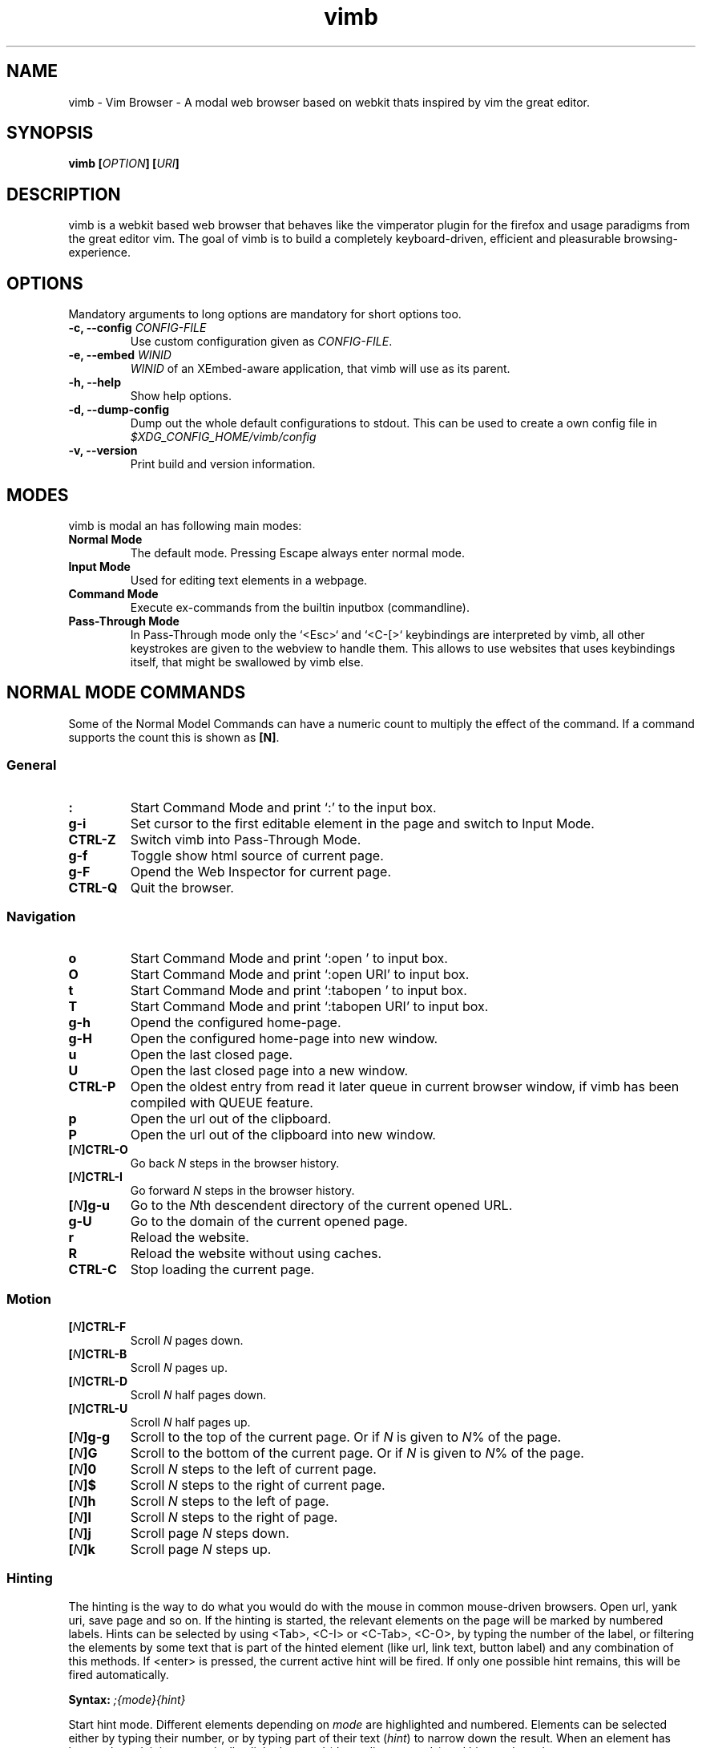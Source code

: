 .\" vim: ft=groff
.\" Process this file with
.\" groff -man -Tascii vimb.1
.TH vimb 1 "DATE" "vimb/VERSION" "Vimb Manual"

.SH NAME
vimb - Vim Browser - A modal web browser based on webkit thats inspired by
vim the great editor.

.SH SYNOPSIS
.BI "vimb [" "OPTION" "] [" "URI" "]"

.SH DESCRIPTION
vimb is a webkit based web browser that behaves like the vimperator
plugin for the firefox and usage paradigms from the great editor vim. The goal
of vimb is to build a completely keyboard-driven, efficient and pleasurable
browsing-experience.

.SH OPTIONS
Mandatory arguments to long options are mandatory for short options too.
.TP
.BI "\-c, \--config " "CONFIG-FILE"
Use custom configuration given as \fICONFIG-FILE\fP.
.TP
.BI "\-e, \-\-embed " "WINID"
.I WINID
of an XEmbed-aware application, that vimb will use as its parent.
.TP
.B "\-h, \-\-help"
Show help options.
.TP
.B "\-d, \-\-dump-config"
Dump out the whole default configurations to stdout. This can be used to
create a own config file in
.I $XDG_CONFIG_HOME/vimb/config
.TP
.B "\-v, \-\-version"
Print build and version information.

.SH MODES
vimb is modal an has following main modes:
.TP
.B Normal Mode
The default mode. Pressing Escape always enter normal mode.
.TP
.B Input Mode
Used for editing text elements in a webpage.
.TP
.B Command Mode
Execute ex-commands from the builtin inputbox (commandline).
.TP
.B Pass-Through Mode
In Pass-Through mode only the `<Esc>` and `<C-[>` keybindings are interpreted
by vimb, all other keystrokes are given to the webview to handle them. This
allows to use websites that uses keybindings itself, that might be swallowed
by vimb else.

.SH NORMAL MODE COMMANDS
Some of the Normal Model Commands can have a numeric count to multiply the
effect of the command. If a command supports the count this is shown as
\fB[N]\fP.

.SS General
.TP
.B :
Start Command Mode and print `:' to the input box.
.TP
.B g\-i
Set cursor to the first editable element in the page and switch to Input
Mode.
.TP
.B CTRL\-Z
Switch vimb into Pass-Through Mode.
.TP
.B g\-f
Toggle show html source of current page.
.TP
.B g\-F
Opend the Web Inspector for current page.
.TP
.B CTRL\-Q
Quit the browser.

.SS Navigation
.TP
.B o
Start Command Mode and print `:open ' to input box.
.TP
.B O
Start Command Mode and print `:open URI' to input box.
.TP
.B t
Start Command Mode and print `:tabopen ' to input box.
.TP
.B T
Start Command Mode and print `:tabopen URI' to input box.
.TP
.B g\-h
Opend the configured home-page.
.TP
.B g\-H
Open the configured home-page into new window.
.TP
.B u
Open the last closed page.
.TP
.B U
Open the last closed page into a new window.
.TP
.B CTRL\-P
Open the oldest entry from read it later queue in current browser window, if
vimb has been compiled with QUEUE feature.
.TP
.B p
Open the url out of the clipboard.
.TP
.B P
Open the url out of the clipboard into new window.
.TP
.BI [ N ]CTRL\-O
Go back \fIN\fP steps in the browser history.
.TP
.BI [ N ]CTRL\-I
Go forward \fIN\fP steps in the browser history.
.TP
.BI [ N ]g\-u
Go to the \fIN\fPth descendent directory of the current opened URL.
.TP
.B g\-U
Go to the domain of the current opened page.
.TP
.B r
Reload the website.
.TP
.B R
Reload the website without using caches.
.TP
.B CTRL\-C
Stop loading the current page.

.SS Motion
.TP
.BI [ N ]CTRL\-F
Scroll \fIN\fP pages down.
.TP
.BI [ N ]CTRL\-B
Scroll \fIN\fP pages up.
.TP
.BI [ N ]CTRL\-D
Scroll \fIN\fP half pages down.
.TP
.BI [ N ]CTRL\-U
Scroll \fIN\fP half pages up.
.TP
.BI [ N ]g\-g
Scroll to the top of the current page. Or if \fIN\fP is given to \fIN\fP% of
the page.
.TP
.BI [ N ]G
Scroll to the bottom of the current page. Or if \fIN\fP is given to \fIN\fP%
of the page.
.TP
.BI [ N ]0
Scroll \fIN\fP steps to the left of current page.
.TP
.BI [ N ]$
Scroll \fIN\fP steps to the right of current page.
.TP
.BI [ N ]h
Scroll \fIN\fP steps to the left of page.
.TP
.BI [ N ]l
Scroll \fIN\fP steps to the right of page.
.TP
.BI [ N ]j
Scroll page \fIN\fP steps down.
.TP
.BI [ N ]k
Scroll page \fIN\fP steps up.

.SS Hinting
The hinting is the way to do what you would do with the mouse in common
mouse-driven browsers. Open url, yank uri, save page and so on. If the hinting
is started, the relevant elements on the page will be marked by numbered
labels. Hints can be selected by using <Tab>, <C-I> or <C-Tab>, <C-O>, by
typing the number of the label, or filtering the elements by some text that is
part of the hinted element (like url, link text, button label) and any
combination of this methods. If <enter> is pressed, the current active hint
will be fired. If only one possible hint remains, this will be fired
automatically.

.BI Syntax: " ;{mode}{hint}"

Start hint mode. Different elements depending on \fImode\fP are highlighted
and numbered. Elements can be selected either by typing their number, or by
typing part of their text (\fIhint\fP) to narrow down the result. When an
element has been selected, it is automatically clicked or used (depending on
\fImode\fP) and hint mode ends.

.RS 0
Following keys have special meanings in Hints mode:
.IP \fB<CR>\fP
Selects the first highlighted element, or the current focused.
.IP "\fB<Tab>, CTRL\-I\fP"
Moves the focus to the next hint element.
.IP "\fB<S-Tab>, CTRL\-O\fP"
Moves the focus to the previous hint element.
.IP "\fB<Esc>, CTRL\-C, CTRL\-[\fP"
Exits Hints mode without selecting an element
.RE

.TP
.B f
Is an alias for the \fB;o\fP hint mode.
.TP
.B F
Is an alias for the \fB;t\fP hint mode.
.TP
.B ;\-o
Open hint's location in the current window.
.TP
.B ;\-t
Open hint's location in a new window.
.TP
.B ;\-s
Saves the hint's destination under the configured `download-path'.
.TP
.B ;\-O
Generate an `:open' prompt with hint's URL.
.TP
.B ;\-T
Generate an `:tabopen' prompt with hint's URL.
.TP
.B ;\-e
Open the configured editor (`editor-command') with the hinted form element's
content. If the file in editor is saved and the editor is closed, the file
content will be put back in the form field.
.TP
.B ;\-i
Open hinted image into current window.
.TP
.B ;\-I
Open hinted image into new window.
.TP
.B ;\-p
Push the hint's URL to the end of the read it later queue like the `:qpush'
command. This is only available if vimb was compiled with QUEUE feature.
.TP
.B ;\-P
Push the hint's URL to the beginning of the read it later queue like the
`:qunshift' command. This is only available if vimb was compiled with QUEUE
feature.
.TP
.B ;\-y
Yank hint's destination location into primary and secondary clipboard.

.SS Searching
.TP
.BI / QUERY ", ?" QUERY
Start searching for \fIQUERY\fP in the current page. \fI/\fP start search
forward, \fI?\fP in backward direction.
.TP
.B *, #
Start searching for the current selected text, or if no text is selected for
the content of the primary or secondary clipboard. \fI*\fP start the search in
forward direction and \fI#\fP in backward direction.

Note that this commands will yank the text selection into the clipboard and
may remove other content from there!
.TP
.BI [ N ]n
Search for \fIN\fPnth next search result depending on current serach
direction.
.TP
.BI [ N ]N
Search for \fIN\fPnth previous search result depending on current serach
direction.

.SS Zooming
.TP
.BI [ N ]z\-i
Zoom-In the text of the page by \fIN\fP steps.
.TP
.BI [ N ]z\-o
Zoom-Out the text of the page by \fIN\fP steps.
.TP
.BI [ N ]z\-I
Full-Content Zoom-In the page by \fIN\fP steps.
.TP
.BI [ N ]z\-O
Full-Content Zoom-Out the page by \fIN\fP steps.
.TP
.B z\-z
Reset Zoom.

.SS Yank
.TP
.B y
Yank the URI or current page into clipboard.
.TP
.B Y
Yank the current selection into clipboard.

.SH COMMAND MODE

.SS Command Line Editing
.TP
.B <Esc>, CTRL\-[, CTRL-C
Ignore all typed content and switch back to normal mode.
.TP
.B <CR>
Submit the entered ex command or search query to run it.
.TP
.B CTRL\-H
Deletes the char before the cursor.
.TP
.B CTRL\-W
Deletes the last word before the cursor.
.TP
.B CTRL\-U
Remove everything between cursor and prompt.
.TP
.B CTRL\-B
Moves the cursor direct behind the prompt `:'.
.TP
.B CTRL\-E
Moves the cursor after the char in inputbox.

.SS Command Line History
.TP
.B <Tab>, CTRL\-I
Start completion of the content in inputbox in forward direction.
.TP
.B <S-Tab>, CTRL\-O
Start completion of the content in inputbox in backward direction.
.TP
.B <Up>, CTRL\-P
Step backward in the command history.
.TP
.B <Down>, CTRL\-N
Step forward in the command history.

.SS Open
.TP
.BI ":open [" URI "], o [" URI ]
Open the give \fIURI\fP into current window. If \fIURI\fP is empty the
configured 'home-page' is opened.
.TP
.BI ":tabopen [" URI "], t [" URI ]
Open the give \fIURI\fP into a new window. If \fIURI\fP is empty the
configured 'home-page' is opened.

.SS Key Mapping

Key mappings allow to alter actions of key presses. Each key mapping is
associated with a mode and only has effect when the mode is active. Following
commands allow the user to substitute one sequence of key presses by another.

.BI Syntax: " :{m}map {lhs} {rhs}"
Note that the \fIlhs\fP ends with the first found space. If you want to use
space also in the {lhs} you have to escape this with a single `\\' like shown
in the examples.

.RS 0
Standard key mapping commands are provided for these modes \fIm\fP:
.IP \fBn\fP
Normal mode: When browsing normally.
.IP \fBi\fP
Insert mode: When interacting with text fields on a website.
.IP \fBc\fP
Command Line mode: When typing into the vimbs command line.
.RE

Most keys in key sequences are represented simply by the character that you
see on the screen when you type them. However, as a number of these characters
have special meanings, and a number of keys have no visual representation, a
special notation is required.

As special key names have the format \fI<...>\fP. Following special keys can
be used <Left>, <Up>, <Right>, <Down> for the cursor keys, <Tab>, <Esc>, <CR>,
<F1>-<F12>, <C-F1>-<C-F12> and <C-A>-<C-Z>.

.TP
.BI ":nmap {" lhs "} {" rhs }
.TP
.BI ":imap {" lhs "} {" rhs }
.TP
.BI ":cmap {" lhs "} {" rhs }
Map the key-sequence \fIlhs\fP to \fIrhs\fP for the applicable mode.

.TP
.BI ":nunmap {" lhs }
.TP
.BI ":iunmap {" lhs }
.TP
.BI ":cunmap {" lhs }
Remove the mapping of \fIlhs\fP for the applicable mode.

.RS 0
Example:
.IP ":cmap <C-G>h /home/user/downloads/"
Adds a keybind to insert a file path into the input box. This could be useful
for the `:save' command that could be used as ":save ^Gh".
.IP ":nmap <F1> :set scripts=on<CR>:open !glib<Tab><CR>"
This will enable scripts and lookup the first bookmarked URI with the tag
`glib' and open it immediately if F1 key is pressed.
.IP ":nmap \\\\\ \\\\\  50G;o"
Example which mappes two spaces to go to 50% of the page, start hinting mode.
.RE

.SS Bookmarks
.TP
.BI ":bma [" TAGS ]
Save the current opened uri with \fITAGS\fP to the bookmark file.
.TP
.BI ":bmr [" URI ]
Removes all bookmarks for given \fIURI\fP or if not given the current opened
page.

.SS Shortcuts
Shortcuts allows to open URL build up from a named template with additional
parameters. If a shortcut named 'dd' is defined, you can use it with `:open dd
list of parameters' to open the generated URL.

Shortcuts are a good to use with search engines where the URL is nearly the
same but a single parameter is user defined.
.TP
.BI ":shortcut-add " "SHORTCUT" "=" "URI"
Adds a shortcut with the \fISHORTCUT\fP and \fIURI\fP template. The \fIURI\fP
can contain multiple placeholders $0-$9 that will be filled by the parameters
given when the shortcut is called. The parameters given when the shortcut is
called will be split into as many parameters like the highest used
placeholder.

.RS
Examples:
.IP ":shortcut-add dl=https://duckduckgo.com/lite/?q=$0"
to setup a search engine. Can be called by `:open dl my search phrase'.
.IP ":shortcut-add gh=https://github.com/$0/$1"
to build urls from given parameters. Can be called `:open gh fanglingsu vimb'.
.RE

.TP
.BI ":shortcut-remove " "SHORTCUT"
Remove the search engine to the given \fISHORTCUT\fP.
.TP
.BI ":shortcut-default " "SHORTCUT"
Set the shortcut for given \fISHORTCUT\fP as the default. It doesn't matter if
the \fISHORTCUT\fP is already in use or not to be able to set it.

.SS Settings
.TP
.BI ":set " VAR = VALUE
Set configuration values named by
.IR VAR .
To set boolean variable you should use 'on', 'off' or 'true'
and 'false'. Colors are given as hexadecimal value like '#f57700'.
.TP
.BI ":set " VAR ?
Show the current set value of variable
.IR VAR .
.TP
.BI ":set " VAR !
Toggle the value of boolean variable \fIVAR\fP and display the new set value.

.SS Queue
The queue allows to mark URLs for later reding (something like a read it later
list). This list is shared between the single instances of vimb. Only
available if vimb has been compiled with QUEUE feature.
.TP
.BI ":qpush [" URI ]
Push \fIURI\fP or if not given current URI to the end of the queue.
.TP
.BI ":qunshift [" URI ]
Push \fIURI\fP or if not given current URI to the beginning of the queue.
.TP
.B :qpop
Open the oldest queue entry in current browser window and remove it from the
queue.
.TP
.B :qclear
Removes all entries from queue.

.SS Misc
.TP
.BI ":shellcmd " CMD
Runs given shell \fICMD\fP syncron and print the output into inputbox. The
\fICMD\fP can contain multiple '%' chars that are expanded to the current
opened uri.

Example: :shellcmd echo "`date` %" >> myhistory.txt
.TP
.BI ":save [" PATH "]"
Download current opened page into configured download directory. If \fIPATH\fP
is given, download under this file name or path. Possible value for PATH are
`page.html', `subdir/img1.png', `~/downlod.html' or absolute paths
`/tmp/file.html'.
.B :quit, :q
Close the browser.
.TP
.B :source
Toggle between normal view and source view for the current page.
.TP
.BI :eval " JAVASCRIPT" ", :e" " JAVASCRIPT"
Runs the given \fIJAVASCRIPT\fP in the current page and display the evaluated
value.

Example:
":eval document.cookie"

.SH COMPLETIONS
The completions are triggered by pressing `<Tab>` or `<shift-tab>` in the
activated inputbox. Depending of the current inserted content different
completions are started. The completion takes additional typed chars to filter
the completion list that is shown.
.TP
.B commands
The completion for commands are started when at least `:` is shown in the
inputbox. If there are given some sore chars the completion will lookup those
commands that starts with the given chars.
.TP
.B settings
The setting name completion is started if at least `:set ` is shown in
inputbox and does also match settings that begins with already typed setting
prefix.
.TP
.B history
The history of URLs is shown for the `:open ` and `:tabopen ` commands. This
completion looks up for every given word in the history url and titles. Only
those history items are shown, where the title or url contains all tags.

Example:
":open foo bar<Tab>" will complete only URLs that contain the words foo and
bar.
.TP
.B bookmarks
The bookmark completion is similar to the history completion, but does match
only the tags of the bookmarks. The bookmark completion ist started by `:open
\fB!\fP` or `:tabopen \fB!\fP` and does a prefix search for all given words in
the bookmark tags.

Example:
":open \fB!\fPfoo ba" will match all bookmark that have the tags "foo" or
"foot" and tags starting with "ba" like "ball".
.TP
.B boomark tags
The boomark tag completion allows to insert already used bookmars for the
`:bma ` or `:bookmark-add ` commands.
.TP
.B search
The search completion allow to get a filtered list of already done searches.
This completion starts by `/` or `?` in inputbox and performs a prefix
comparison for further typed chars.

.SH FILES
.I $XDG_CONFIG_HOME/vimb/config
.RS
Configuration file to set webkit setting, some gui styles and keybindings.
.RE
.I $XDG_CONFIG_HOME/vimb/cookies
.RS
Cookie store file.
.RE
.I $XDG_CONFIG_HOME/vimb/closed
.RS
Holds the URI of the last closed browser window.
.RE
.I $XDG_CONFIG_HOME/vimb/history
.RS
This file holds the history of unique opened URIs.
.RE
.I $XDG_CONFIG_HOME/vimb/command
.RS
This file holds the history of commands and search queries performed via input
box.
.RE
.I $XDG_CONFIG_HOME/vimb/search
.RS
This file holds the history of search queries.
.RE
.I $XDG_CONFIG_HOME/vimb/bookmark
.RS
Holds the bookmarks saved with command `bookmark-add'.
.RE
.I $XDG_CONFIG_HOME/vimb/queue
.RS
Holds the read it later queue filled by `hint-queue-push' or `queue-push' if
vimb has been compiled with QUEUE feature.
.RE
.I $XDG_CONFIG_HOME/vimb/scripts.js
.RS
This file can be used to run user scripts, that are injected into every paged
that is opened.
.RE
.I $XDG_CONFIG_HOME/vimb/style.css
.RS
File for userdefined css styles. These file is used if the config variable
`stylesheet' is enabled.
.RE

.SH ENVIRONMENT
.TP
.B HOME
If this is set and not empty this will be used to get the path of the home
directory. If not set the entry out of the passwd file will be used instead.
.TP
.B http_proxy
If this variable is set to an none empty value, and the configuration option
`proxy' is enabled, this will be used as http proxy.

.SH "REPORTING BUGS"
Report bugs to the main project page on https://github.com/fanglingsu/vimb/issues
.br
or on the mailing list https://lists.sourceforge.net/lists/listinfo/vimb-users.

.SH AUTHOR
Daniel Carl
